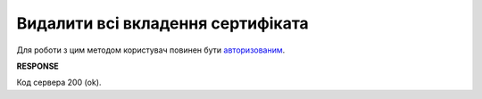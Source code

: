 #########################################################################################################
**Видалити всі вкладення сертифіката**
#########################################################################################################

Для роботи з цим методом користувач повинен бути `авторизованим <https://wiki.edin.ua/uk/latest/integration_2_0/APIv2/Methods/Authorization.html>`__.

.. csv-table:: 
  :file: CertificateBodyDel.csv
  :widths:  10, 41
  :stub-columns: 0

**RESPONSE**

Код сервера 200 (ok).


